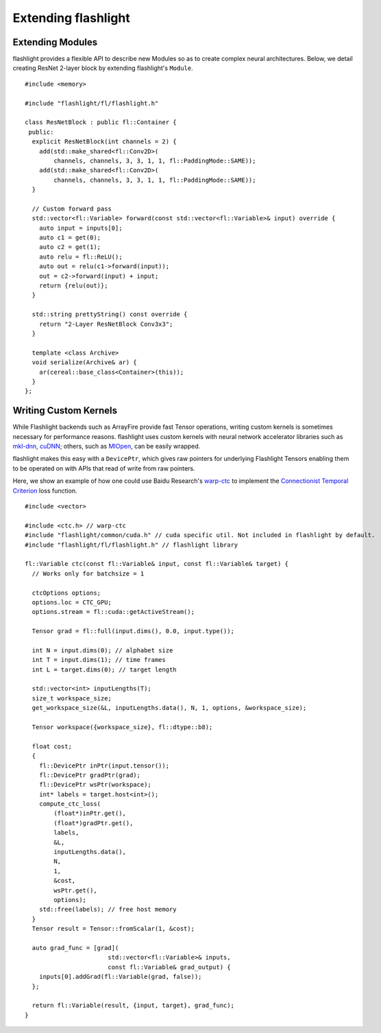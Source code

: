 Extending flashlight
====================

Extending Modules
-----------------
flashlight provides a flexible API to describe new Modules so as to create complex neural architectures. Below, we detail creating ResNet 2-layer block by extending flashlight's ``Module``.

::

  #include <memory>

  #include "flashlight/fl/flashlight.h"

  class ResNetBlock : public fl::Container {
   public:
    explicit ResNetBlock(int channels = 2) {
      add(std::make_shared<fl::Conv2D>(
          channels, channels, 3, 3, 1, 1, fl::PaddingMode::SAME));
      add(std::make_shared<fl::Conv2D>(
          channels, channels, 3, 3, 1, 1, fl::PaddingMode::SAME));
    }

    // Custom forward pass
    std::vector<fl::Variable> forward(const std::vector<fl::Variable>& input) override {
      auto input = inputs[0];
      auto c1 = get(0);
      auto c2 = get(1);
      auto relu = fl::ReLU();
      auto out = relu(c1->forward(input));
      out = c2->forward(input) + input;
      return {relu(out)};
    }

    std::string prettyString() const override {
      return "2-Layer ResNetBlock Conv3x3";
    }

    template <class Archive>
    void serialize(Archive& ar) {
      ar(cereal::base_class<Container>(this));
    }
  };


Writing Custom Kernels
----------------------

While Flashlight backends such as ArrayFire provide fast Tensor operations, writing custom kernels is sometimes necessary for performance reasons. flashlight uses custom kernels with neural network accelerator libraries such as `mkl-dnn <https://github.com/intel/mkl-dnn>`_, `cuDNN <https://developer.nvidia.com/cudnn/>`_; others, such as `MIOpen <https://github.com/ROCmSoftwarePlatform/MIOpen>`_, can be easily wrapped.

flashlight makes this easy with a ``DevicePtr``, which gives raw pointers for underlying Flashlight Tensors enabling them to be operated on with APIs that read of write from raw pointers.

Here, we show an example of how one could use Baidu Research's `warp-ctc <https://github.com/baidu-research/warp-ctc>`_ to implement the `Connectionist Temporal Criterion <https://en.wikipedia.org/wiki/Connectionist_temporal_classification>`_  loss function.

::

  #include <vector>

  #include <ctc.h> // warp-ctc
  #include "flashlight/common/cuda.h" // cuda specific util. Not included in flashlight by default.
  #include "flashlight/fl/flashlight.h" // flashlight library

  fl::Variable ctc(const fl::Variable& input, const fl::Variable& target) {
    // Works only for batchsize = 1

    ctcOptions options;
    options.loc = CTC_GPU;
    options.stream = fl::cuda::getActiveStream();

    Tensor grad = fl::full(input.dims(), 0.0, input.type());

    int N = input.dims(0); // alphabet size
    int T = input.dims(1); // time frames
    int L = target.dims(0); // target length

    std::vector<int> inputLengths(T);
    size_t workspace_size;
    get_workspace_size(&L, inputLengths.data(), N, 1, options, &workspace_size);

    Tensor workspace({workspace_size}, fl::dtype::b8);

    float cost;
    {
      fl::DevicePtr inPtr(input.tensor());
      fl::DevicePtr gradPtr(grad);
      fl::DevicePtr wsPtr(workspace);
      int* labels = target.host<int>();
      compute_ctc_loss(
          (float*)inPtr.get(),
          (float*)gradPtr.get(),
          labels,
          &L,
          inputLengths.data(),
          N,
          1,
          &cost,
          wsPtr.get(),
          options);
      std::free(labels); // free host memory
    }
    Tensor result = Tensor::fromScalar(1, &cost);

    auto grad_func = [grad](
                         std::vector<fl::Variable>& inputs,
                         const fl::Variable& grad_output) {
      inputs[0].addGrad(fl::Variable(grad, false));
    };

    return fl::Variable(result, {input, target}, grad_func);
  }
